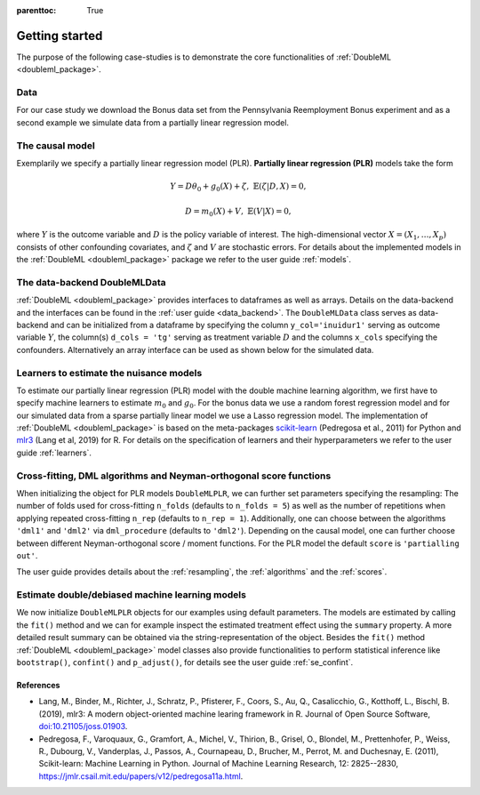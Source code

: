 :parenttoc: True

Getting started
===============

The purpose of the following case-studies is to demonstrate the core functionalities of
:ref:`DoubleML <doubleml_package>`.

Data
----

For our case study we download the Bonus data set from the Pennsylvania Reemployment Bonus experiment and as a second
example we simulate data from a partially linear regression model.

.. tabbed:: Python

    .. ipython:: python

        import numpy as np
        from doubleml.datasets import fetch_bonus

        # Load bonus data
        df_bonus = fetch_bonus('DataFrame')
        print(df_bonus.head(5))

        # Simulate data
        np.random.seed(3141)
        n_obs = 500
        n_vars = 100
        theta = 3
        X = np.random.normal(size=(n_obs, n_vars))
        d = np.dot(X[:, :3], np.array([5, 5, 5])) + np.random.standard_normal(size=(n_obs,))
        y = theta * d + np.dot(X[:, :3], np.array([5, 5, 5])) + np.random.standard_normal(size=(n_obs,))

.. tabbed:: R

    .. jupyter-execute::

        library(DoubleML)

        # Load bonus data
        df_bonus = fetch_bonus(return_type="data.table")
        head(df_bonus)

        # Simulate data
        set.seed(3141)
        n_obs = 500
        n_vars = 100
        theta = 3
        X = matrix(rnorm(n_obs*n_vars), nrow=n_obs, ncol=n_vars)
        d = X[,1:3]%*%c(5,5,5) + rnorm(n_obs)
        y = theta*d + X[, 1:3]%*%c(5,5,5) + rnorm(n_obs)



The causal model
----------------

Exemplarily we specify a partially linear regression model (PLR). **Partially linear regression (PLR)** models take the
form

.. math::

    Y = D \theta_0 + g_0(X) + \zeta, & &\mathbb{E}(\zeta | D,X) = 0,

    D = m_0(X) + V, & &\mathbb{E}(V | X) = 0,

where :math:`Y` is the outcome variable and :math:`D` is the policy variable of interest.
The high-dimensional vector :math:`X = (X_1, \ldots, X_p)` consists of other confounding covariates,
and :math:`\zeta` and :math:`V` are stochastic errors.
For details about the implemented models in the :ref:`DoubleML <doubleml_package>` package we refer to the user guide
:ref:`models`.

The data-backend DoubleMLData
-----------------------------

:ref:`DoubleML <doubleml_package>` provides interfaces to dataframes as well as arrays.
Details on the data-backend and the interfaces can be found in the :ref:`user guide <data_backend>`.
The ``DoubleMLData`` class serves as data-backend and can be initialized from a dataframe by
specifying the column ``y_col='inuidur1'`` serving as outcome variable :math:`Y`, the column(s) ``d_cols = 'tg'``
serving as treatment variable :math:`D` and the columns ``x_cols`` specifying the confounders.
Alternatively an array interface can be used as shown below for the simulated data.

.. tabbed:: Python

    .. ipython:: python

        from doubleml import DoubleMLData

        # Specify the data and the variables for the causal model
        dml_data_bonus = DoubleMLData(df_bonus,
                                          y_col='inuidur1',
                                          d_cols='tg',
                                          x_cols=['female', 'black', 'othrace', 'dep1', 'dep2',
                                                  'q2', 'q3', 'q4', 'q5', 'q6', 'agelt35', 'agegt54',
                                                  'durable', 'lusd', 'husd'])
        print(dml_data_bonus)

        # array interface to DoubleMLData
        dml_data_sim = DoubleMLData.from_arrays(X, y, d)
        print(dml_data_sim)

.. tabbed:: R

    .. jupyter-execute::

        # Specify the data and variables for the causal model
        dml_data_bonus = DoubleMLData$new(df_bonus,
                                     y_col = "inuidur1",
                                     d_cols = "tg",
                                     x_cols = c("female", "black", "othrace", "dep1", "dep2",
                                                "q2", "q3", "q4", "q5", "q6", "agelt35", "agegt54",
                                                  "durable", "lusd", "husd"))
        print(dml_data_bonus)

        # matrix interface to DoubleMLData
        dml_data_sim = double_ml_data_from_matrix(X=X, y=y, d=d)
        dml_data_sim


Learners to estimate the nuisance models
------------------------------------------------

To estimate our partially linear regression (PLR) model with the double machine learning algorithm, we first have to
specify machine learners to estimate :math:`m_0` and :math:`g_0`. For the bonus data we use a random forest
regression model and for our simulated data from a sparse partially linear model we use a Lasso regression model.
The implementation of :ref:`DoubleML <doubleml_package>` is based on the meta-packages
`scikit-learn <https://scikit-learn.org/>`_ (Pedregosa et al., 2011) for Python
and `mlr3 <https://mlr3.mlr-org.com/>`_ (Lang et al, 2019) for R.
For details on the specification of learners and their hyperparameters we refer to the user guide :ref:`learners`.

.. tabbed:: Python

    .. ipython:: python

        from sklearn.base import clone
        from sklearn.ensemble import RandomForestRegressor
        from sklearn.linear_model import LassoCV

        learner = RandomForestRegressor(n_estimators = 500, max_features = 'sqrt', max_depth= 5)
        ml_g_bonus = clone(learner)
        ml_m_bonus = clone(learner)

        learner = LassoCV()
        ml_g_sim = clone(learner)
        ml_m_sim = clone(learner)

.. tabbed:: R

    .. jupyter-execute::

        library(mlr3)
        library(mlr3learners)
        # surpress messages from mlr3 package during fitting
        lgr::get_logger("mlr3")$set_threshold("warn")

        learner = lrn("regr.ranger", num.trees=500, mtry=floor(sqrt(n_vars)), max.depth=5, min.node.size=2)
        ml_g_bonus = learner$clone()
        ml_m_bonus = learner$clone()

        learner = lrn("regr.cv_glmnet", s="lambda.min")
        ml_g_sim = learner$clone()
        ml_m_sim = learner$clone()


Cross-fitting, DML algorithms and Neyman-orthogonal score functions
-------------------------------------------------------------------

When initializing the object for PLR models ``DoubleMLPLR``, we can further set parameters specifying the
resampling: The number of folds used for cross-fitting ``n_folds`` (defaults to ``n_folds = 5``) as well as the number
of repetitions when applying repeated cross-fitting ``n_rep`` (defaults to ``n_rep = 1``).
Additionally, one can choose between the algorithms ``'dml1'`` and  ``'dml2'`` via ``dml_procedure`` (defaults to
``'dml2'``).
Depending on the causal model, one can further choose between different Neyman-orthogonal score / moment functions.
For the PLR model the default ``score`` is ``'partialling out'``.

The user guide provides details about the :ref:`resampling`, the :ref:`algorithms`
and the :ref:`scores`.

Estimate double/debiased machine learning models
------------------------------------------------

We now initialize ``DoubleMLPLR`` objects for our examples using default parameters.
The models are estimated by calling the ``fit()`` method and we can for example inspect the estimated treatment effect
using the ``summary`` property.
A more detailed result summary can be obtained via the string-representation of the object.
Besides the ``fit()`` method :ref:`DoubleML <doubleml_package>` model classes also provide functionalities to perform
statistical inference like ``bootstrap()``, ``confint()`` and ``p_adjust()``, for details see the user guide
:ref:`se_confint`.

.. tabbed:: Python

    .. ipython:: python

        from doubleml import DoubleMLPLR
        np.random.seed(3141)
        obj_dml_plr_bonus = DoubleMLPLR(dml_data_bonus, ml_g_bonus, ml_m_bonus)
        obj_dml_plr_bonus.fit();
        print(obj_dml_plr_bonus)

        obj_dml_plr_sim = DoubleMLPLR(dml_data_sim, ml_g_sim, ml_m_sim)
        obj_dml_plr_sim.fit();
        print(obj_dml_plr_sim)

.. tabbed:: R

    .. jupyter-execute::

        set.seed(3141)
        obj_dml_plr_bonus = DoubleMLPLR$new(dml_data_bonus, ml_g=ml_g_bonus, ml_m=ml_m_bonus)
        obj_dml_plr_bonus$fit()
        print(obj_dml_plr_bonus)

        obj_dml_plr_sim = DoubleMLPLR$new(dml_data_sim, ml_g=ml_g_sim, ml_m=ml_m_sim)
        obj_dml_plr_sim$fit()
        print(obj_dml_plr_sim)

References
++++++++++

* Lang, M., Binder, M., Richter, J., Schratz, P., Pfisterer, F., Coors, S., Au, Q., Casalicchio, G., Kotthoff, L., Bischl, B. (2019), mlr3: A modern object-oriented machine learing framework in R. Journal of Open Source Software, `doi:10.21105/joss.01903 <(doi:10.21105/joss.01903)[10.21105/joss.01903]>`_.
* Pedregosa, F., Varoquaux, G., Gramfort, A., Michel, V., Thirion, B., Grisel, O., Blondel, M., Prettenhofer, P., Weiss, R., Dubourg, V., Vanderplas, J., Passos, A., Cournapeau, D., Brucher, M., Perrot, M. and Duchesnay, E. (2011), Scikit-learn: Machine Learning in Python. Journal of Machine Learning Research, 12: 2825--2830, `https://jmlr.csail.mit.edu/papers/v12/pedregosa11a.html <https://jmlr.csail.mit.edu/papers/v12/pedregosa11a.html>`_.

